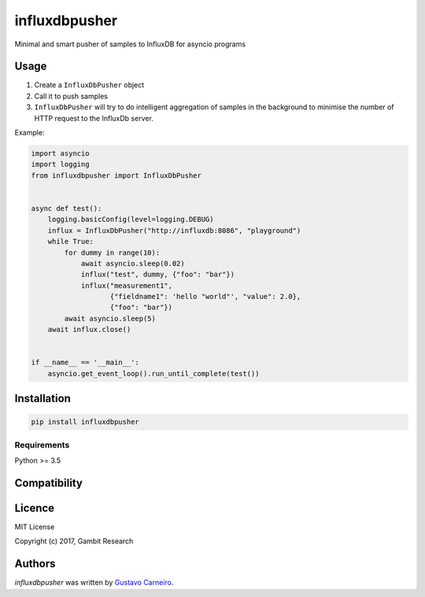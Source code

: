 influxdbpusher
==============

.. image:: https://img.shields.io/pypi/v/influxdbpusher.svg
    :target: https://pypi.python.org/pypi/influxdbpusher
    :alt: Latest PyPI version

Minimal and smart pusher of samples to InfluxDB for asyncio programs

Usage
-----

1. Create a ``InfluxDbPusher`` object
2. Call it to push samples
3. ``InfluxDbPusher`` will try to do intelligent aggregation of samples in the
   background to minimise the number of HTTP request to the InfluxDb server.

Example:

.. code-block:: python

	import asyncio
	import logging
	from influxdbpusher import InfluxDbPusher


	async def test():
	    logging.basicConfig(level=logging.DEBUG)
	    influx = InfluxDbPusher("http://influxdb:8086", "playground")
	    while True:
	        for dummy in range(10):
	            await asyncio.sleep(0.02)
	            influx("test", dummy, {"foo": "bar"})
	            influx("measurement1",
	                   {"fieldname1": 'hello "world"', "value": 2.0},
	                   {"foo": "bar"})
	        await asyncio.sleep(5)
	    await influx.close()


	if __name__ == '__main__':
	    asyncio.get_event_loop().run_until_complete(test())


Installation
------------
.. code-block:: bash

	pip install influxdbpusher


Requirements
^^^^^^^^^^^^

Python >= 3.5

Compatibility
-------------

Licence
-------

MIT License

Copyright (c) 2017, Gambit Research

Authors
-------

`influxdbpusher` was written by `Gustavo Carneiro <gjcarneiro@gmail.com>`_.
